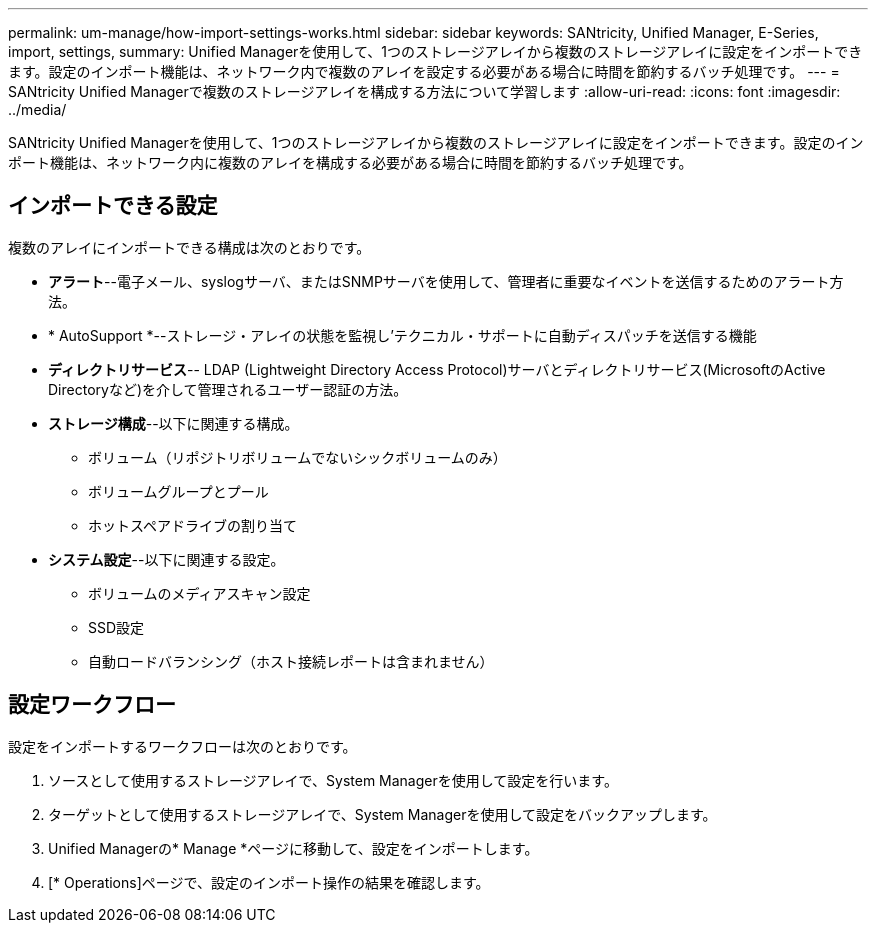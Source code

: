 ---
permalink: um-manage/how-import-settings-works.html 
sidebar: sidebar 
keywords: SANtricity, Unified Manager, E-Series, import, settings, 
summary: Unified Managerを使用して、1つのストレージアレイから複数のストレージアレイに設定をインポートできます。設定のインポート機能は、ネットワーク内で複数のアレイを設定する必要がある場合に時間を節約するバッチ処理です。 
---
= SANtricity Unified Managerで複数のストレージアレイを構成する方法について学習します
:allow-uri-read: 
:icons: font
:imagesdir: ../media/


[role="lead"]
SANtricity Unified Managerを使用して、1つのストレージアレイから複数のストレージアレイに設定をインポートできます。設定のインポート機能は、ネットワーク内に複数のアレイを構成する必要がある場合に時間を節約するバッチ処理です。



== インポートできる設定

複数のアレイにインポートできる構成は次のとおりです。

* *アラート*--電子メール、syslogサーバ、またはSNMPサーバを使用して、管理者に重要なイベントを送信するためのアラート方法。
* * AutoSupport *--ストレージ・アレイの状態を監視し'テクニカル・サポートに自動ディスパッチを送信する機能
* *ディレクトリサービス*-- LDAP (Lightweight Directory Access Protocol)サーバとディレクトリサービス(MicrosoftのActive Directoryなど)を介して管理されるユーザー認証の方法。
* *ストレージ構成*--以下に関連する構成。
+
** ボリューム（リポジトリボリュームでないシックボリュームのみ）
** ボリュームグループとプール
** ホットスペアドライブの割り当て


* *システム設定*--以下に関連する設定。
+
** ボリュームのメディアスキャン設定
** SSD設定
** 自動ロードバランシング（ホスト接続レポートは含まれません）






== 設定ワークフロー

設定をインポートするワークフローは次のとおりです。

. ソースとして使用するストレージアレイで、System Managerを使用して設定を行います。
. ターゲットとして使用するストレージアレイで、System Managerを使用して設定をバックアップします。
. Unified Managerの* Manage *ページに移動して、設定をインポートします。
. [* Operations]ページで、設定のインポート操作の結果を確認します。

